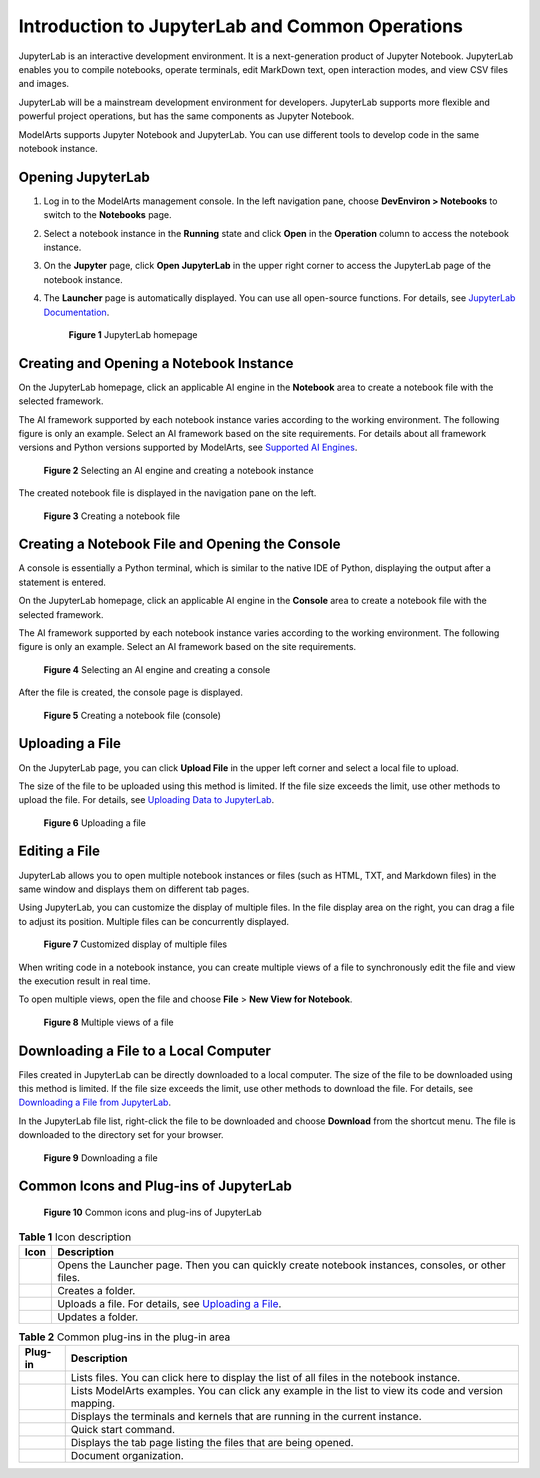 Introduction to JupyterLab and Common Operations
================================================

JupyterLab is an interactive development environment. It is a next-generation product of Jupyter Notebook. JupyterLab enables you to compile notebooks, operate terminals, edit MarkDown text, open interaction modes, and view CSV files and images.

JupyterLab will be a mainstream development environment for developers. JupyterLab supports more flexible and powerful project operations, but has the same components as Jupyter Notebook.

ModelArts supports Jupyter Notebook and JupyterLab. You can use different tools to develop code in the same notebook instance.

Opening JupyterLab
------------------

#. Log in to the ModelArts management console. In the left navigation pane, choose **DevEnviron > Notebooks** to switch to the **Notebooks** page.

#. Select a notebook instance in the **Running** state and click **Open** in the **Operation** column to access the notebook instance.

#. On the **Jupyter** page, click **Open JupyterLab** in the upper right corner to access the JupyterLab page of the notebook instance.

#. The **Launcher** page is automatically displayed. You can use all open-source functions. For details, see `JupyterLab Documentation <https://jupyterlab.readthedocs.io/en/stable/>`__.

   .. figure:: /_static/images/en-us_image_0000001110920930.png
      :alt: **Figure 1** JupyterLab homepage
   

      **Figure 1** JupyterLab homepage

Creating and Opening a Notebook Instance
----------------------------------------

On the JupyterLab homepage, click an applicable AI engine in the **Notebook** area to create a notebook file with the selected framework.

The AI framework supported by each notebook instance varies according to the working environment. The following figure is only an example. Select an AI framework based on the site requirements. For details about all framework versions and Python versions supported by ModelArts, see `Supported AI Engines <../../devenviron_(notebook)/introduction_to_notebook.html#modelarts230033enustopic0162690357section191109611479>`__.

.. figure:: /_static/images/en-us_image_0000001157080871.png
   :alt: **Figure 2** Selecting an AI engine and creating a notebook instance


   **Figure 2** Selecting an AI engine and creating a notebook instance

The created notebook file is displayed in the navigation pane on the left.

.. figure:: /_static/images/en-us_image_0000001110920924.png
   :alt: **Figure 3** Creating a notebook file


   **Figure 3** Creating a notebook file

Creating a Notebook File and Opening the Console
------------------------------------------------

A console is essentially a Python terminal, which is similar to the native IDE of Python, displaying the output after a statement is entered.

On the JupyterLab homepage, click an applicable AI engine in the **Console** area to create a notebook file with the selected framework.

The AI framework supported by each notebook instance varies according to the working environment. The following figure is only an example. Select an AI framework based on the site requirements.

.. figure:: /_static/images/en-us_image_0000001156920897.png
   :alt: **Figure 4** Selecting an AI engine and creating a console


   **Figure 4** Selecting an AI engine and creating a console

After the file is created, the console page is displayed.

.. figure:: /_static/images/en-us_image_0000001110761020.png
   :alt: **Figure 5** Creating a notebook file (console)


   **Figure 5** Creating a notebook file (console)

Uploading a File
----------------

On the JupyterLab page, you can click **Upload File** in the upper left corner and select a local file to upload.

The size of the file to be uploaded using this method is limited. If the file size exceeds the limit, use other methods to upload the file. For details, see `Uploading Data to JupyterLab <../../devenviron_(notebook)/using_jupyterlab/uploading_and_downloading_data/uploading_data_to_jupyterlab.html>`__.

.. figure:: /_static/images/en-us_image_0000001110920918.png
   :alt: **Figure 6** Uploading a file


   **Figure 6** Uploading a file

Editing a File
--------------

JupyterLab allows you to open multiple notebook instances or files (such as HTML, TXT, and Markdown files) in the same window and displays them on different tab pages.

Using JupyterLab, you can customize the display of multiple files. In the file display area on the right, you can drag a file to adjust its position. Multiple files can be concurrently displayed.

.. figure:: /_static/images/en-us_image_0000001157080869.png
   :alt: **Figure 7** Customized display of multiple files


   **Figure 7** Customized display of multiple files

When writing code in a notebook instance, you can create multiple views of a file to synchronously edit the file and view the execution result in real time.

To open multiple views, open the file and choose **File** > **New View for Notebook**.

.. figure:: /_static/images/en-us_image_0000001110920916.png
   :alt: **Figure 8** Multiple views of a file


   **Figure 8** Multiple views of a file

Downloading a File to a Local Computer
--------------------------------------

Files created in JupyterLab can be directly downloaded to a local computer. The size of the file to be downloaded using this method is limited. If the file size exceeds the limit, use other methods to download the file. For details, see `Downloading a File from JupyterLab <../../devenviron_(notebook)/using_jupyterlab/uploading_and_downloading_data/downloading_a_file_from_jupyterlab.html>`__.

In the JupyterLab file list, right-click the file to be downloaded and choose **Download** from the shortcut menu. The file is downloaded to the directory set for your browser.

.. figure:: /_static/images/en-us_image_0000001157080879.png
   :alt: **Figure 9** Downloading a file


   **Figure 9** Downloading a file

Common Icons and Plug-ins of JupyterLab
---------------------------------------

.. figure:: /_static/images/en-us_image_0000001110761018.png
   :alt: **Figure 10** Common icons and plug-ins of JupyterLab


   **Figure 10** Common icons and plug-ins of JupyterLab



.. _modelarts230209enustopic0208766071table17325391430:

.. table:: **Table 1** Icon description

   +----------+-----------------------------------------------------------------------------------------------------------------+
   | Icon     | Description                                                                                                     |
   +==========+=================================================================================================================+
   | |image5| | Opens the Launcher page. Then you can quickly create notebook instances, consoles, or other files.              |
   +----------+-----------------------------------------------------------------------------------------------------------------+
   | |image6| | Creates a folder.                                                                                               |
   +----------+-----------------------------------------------------------------------------------------------------------------+
   | |image7| | Uploads a file. For details, see `Uploading a File <#modelarts230209enustopic0208766071section172463910383>`__. |
   +----------+-----------------------------------------------------------------------------------------------------------------+
   | |image8| | Updates a folder.                                                                                               |
   +----------+-----------------------------------------------------------------------------------------------------------------+



.. _modelarts230209enustopic0208766071table8147032134415:

.. table:: **Table 2** Common plug-ins in the plug-in area

   +-----------+-------------------------------------------------------------------------------------------------------+
   | Plug-in   | Description                                                                                           |
   +===========+=======================================================================================================+
   | |image15| | Lists files. You can click here to display the list of all files in the notebook instance.            |
   +-----------+-------------------------------------------------------------------------------------------------------+
   | |image16| | Lists ModelArts examples. You can click any example in the list to view its code and version mapping. |
   +-----------+-------------------------------------------------------------------------------------------------------+
   | |image17| | Displays the terminals and kernels that are running in the current instance.                          |
   +-----------+-------------------------------------------------------------------------------------------------------+
   | |image18| | Quick start command.                                                                                  |
   +-----------+-------------------------------------------------------------------------------------------------------+
   | |image19| | Displays the tab page listing the files that are being opened.                                        |
   +-----------+-------------------------------------------------------------------------------------------------------+
   | |image20| | Document organization.                                                                                |
   +-----------+-------------------------------------------------------------------------------------------------------+



.. |image1| image:: /_static/images/en-us_image_0000001110920920.png

.. |image2| image:: /_static/images/en-us_image_0000001157080875.png

.. |image3| image:: /_static/images/en-us_image_0000001156920903.png

.. |image4| image:: /_static/images/en-us_image_0000001156920893.png

.. |image5| image:: /_static/images/en-us_image_0000001110920920.png

.. |image6| image:: /_static/images/en-us_image_0000001157080875.png

.. |image7| image:: /_static/images/en-us_image_0000001156920903.png

.. |image8| image:: /_static/images/en-us_image_0000001156920893.png

.. |image9| image:: /_static/images/en-us_image_0000001110920934.png

.. |image10| image:: /_static/images/en-us_image_0000001110761016.png

.. |image11| image:: /_static/images/en-us_image_0000001157080873.png

.. |image12| image:: /_static/images/en-us_image_0000001156920899.png

.. |image13| image:: /_static/images/en-us_image_0000001156920901.png

.. |image14| image:: /_static/images/en-us_image_0000001156920887.png

.. |image15| image:: /_static/images/en-us_image_0000001110920934.png

.. |image16| image:: /_static/images/en-us_image_0000001110761016.png

.. |image17| image:: /_static/images/en-us_image_0000001157080873.png

.. |image18| image:: /_static/images/en-us_image_0000001156920899.png

.. |image19| image:: /_static/images/en-us_image_0000001156920901.png

.. |image20| image:: /_static/images/en-us_image_0000001156920887.png

